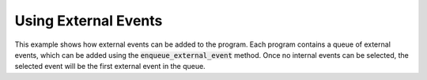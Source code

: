 Using External Events
+++++++++++++++++++++

This example shows how external events can be added to the program.
Each program contains a queue of external events, which can be added using the :code:`enqueue_external_event` method.
Once no internal events can be selected, the selected event will be the first external event in the queue.


.. literalinclude :: ../../examples/external_events.py